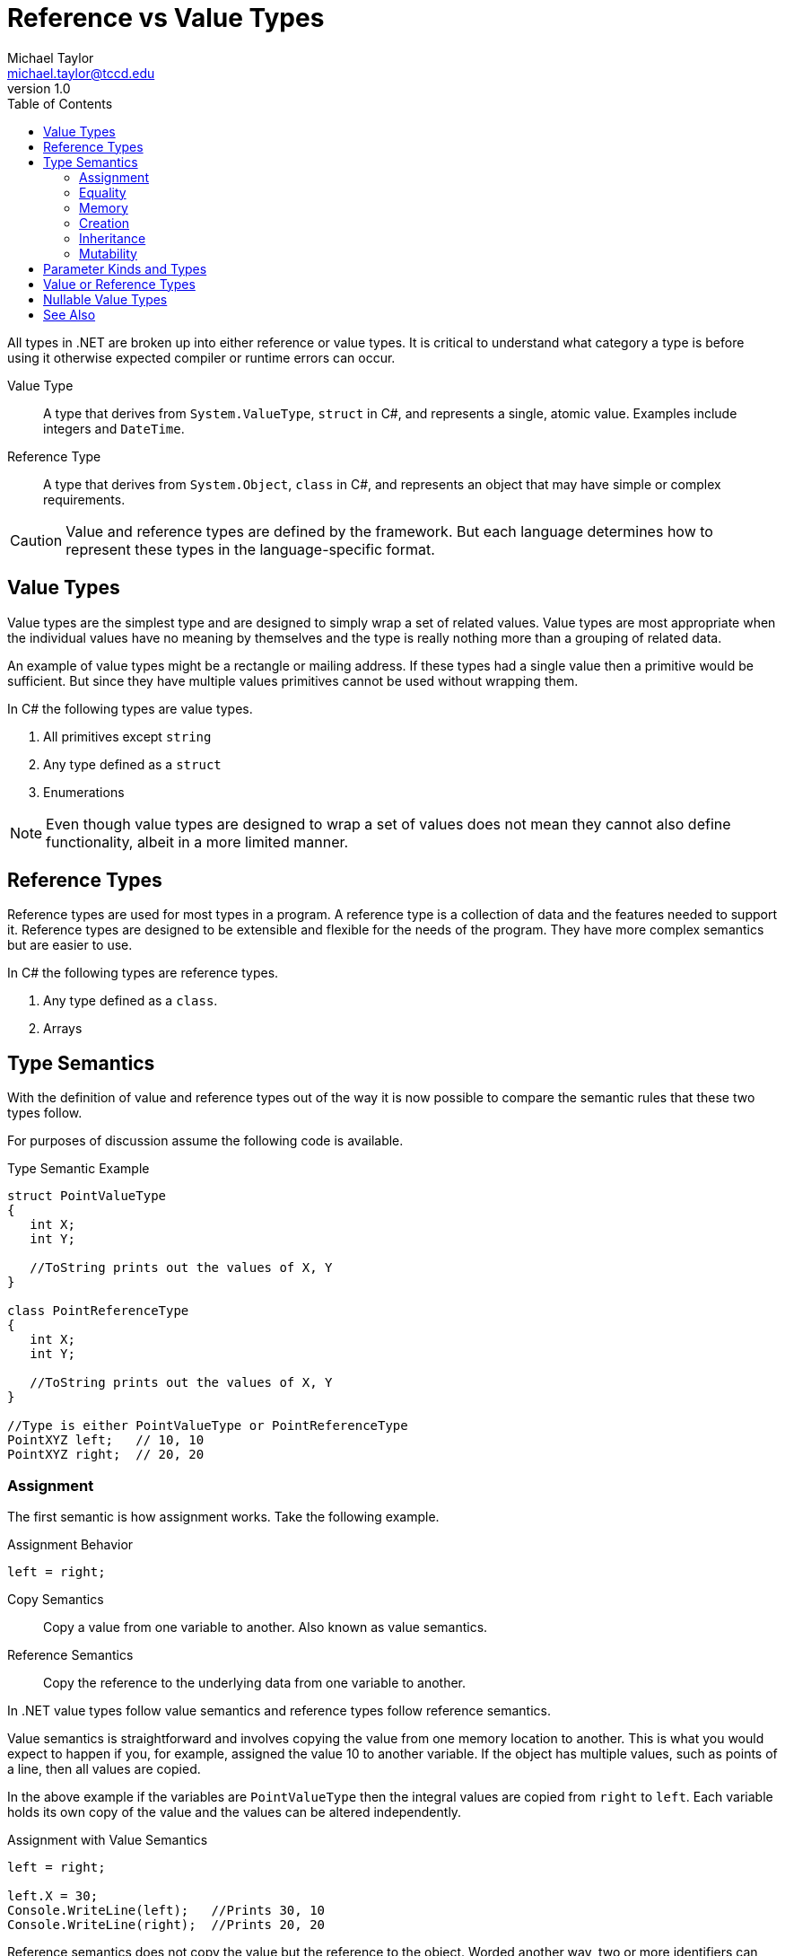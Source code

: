 = Reference vs Value Types
Michael Taylor <michael.taylor@tccd.edu>
v1.0
:toc:

All types in .NET are broken up into either reference or value types. It is critical to understand what category a type is before using it otherwise expected compiler or runtime errors can occur.

Value Type::
   A type that derives from `System.ValueType`, `struct` in C#, and represents a single, atomic value. Examples include integers and `DateTime`.
Reference Type::
   A type that derives from `System.Object`, `class` in C#, and represents an object that may have simple or complex requirements.

CAUTION: Value and reference types are defined by the framework. But each language determines how to represent these types in the language-specific format.

== Value Types

Value types are the simplest type and are designed to simply wrap a set of related values. 
Value types are most appropriate when the individual values have no meaning by themselves and the type is really nothing more than a grouping of related data.

An example of value types might be a rectangle or mailing address. If these types had a single value then a primitive would be sufficient. But since they have multiple values primitives cannot be used without wrapping them.

In C# the following types are value types.

. All primitives except `string`
. Any type defined as a `struct`
. Enumerations

NOTE: Even though value types are designed to wrap a set of values does not mean they cannot also define functionality, albeit in a more limited manner.

== Reference Types

Reference types are used for most types in a program. A reference type is a collection of data and the features needed to support it. Reference types are designed to be extensible and flexible for the needs of the program. They have more complex semantics but are easier to use.

In C# the following types are reference types.

. Any type defined as a `class`.
. Arrays

== Type Semantics

With the definition of value and reference types out of the way it is now possible to compare the semantic rules that these two types follow.

For purposes of discussion assume the following code is available.

.Type Semantic Example
[source,csharp]
----
struct PointValueType 
{ 
   int X;
   int Y;

   //ToString prints out the values of X, Y
}

class PointReferenceType
{
   int X;
   int Y;

   //ToString prints out the values of X, Y
}

//Type is either PointValueType or PointReferenceType
PointXYZ left;   // 10, 10
PointXYZ right;  // 20, 20
----

=== Assignment

The first semantic is how assignment works. Take the following example.

.Assignment Behavior
[source,csharp]
----
left = right;
----

Copy Semantics::
   Copy a value from one variable to another. Also known as value semantics.
Reference Semantics::
   Copy the reference to the underlying data from one variable to another.

In .NET value types follow value semantics and reference types follow reference semantics. 

Value semantics is straightforward and involves copying the value from one memory location to another. This is what you would expect to happen if you, for example, assigned the value 10 to another variable. If the object has multiple values, such as points of a line, then all values are copied.

In the above example if the variables are `PointValueType` then the integral values are copied from `right` to `left`. Each variable holds its own copy of the value and the values can be altered independently.

.Assignment with Value Semantics
[source,csharp]
----
left = right;

left.X = 30;
Console.WriteLine(left);   //Prints 30, 10
Console.WriteLine(right);  //Prints 20, 20
----

Reference semantics does not copy the value but the reference to the object. Worded another way, two or more identifiers can reference the same memory location. In the above example `left` would be referring to the same object in memory as `right` is until it either goes out of scope or gets assigned another value.

In the above example if the variables are of type `PointReferenceType` then both variables will point to the same instance in memory. Changing the values contained within the variable from one instance impacts the other. Of course if either variable is assigned a different value then they no longer refer to the same instance.

.Assignment with Reference Semantics
[source,csharp]
----
left = right;

left.X = 30;
Console.WriteLine(left);   //Prints 30, 20
Console.WriteLine(right);  //Prints 30, 20
----

NOTE: C# does not provide any options to change this behavior.

=== Equality

Equality is also impacted by the type. Take the following example.

.Equality Behavior
[source,csharp]
----
bool areEqual = left == right;
----

Value Semantics::
   Compare the values (the data within the memory) for equality.
Reference Semantics::
   Compare the values of the variables directly for equality.

In .NET value types follow equality value semantics and reference types follow equality reference semantics, by default.

Equality value semantics compares the data, not the instances. Given the `PointValueType` two instances are equal only if the data they contain (`X` and `Y`) are the same. Whether this is two different instances in memory or the same is not relevant. 

.Equality with Value Types
[source,csharp]
----
//Left is 10,10 and right is 20,20
left.X = 20;
left.Y = 20;

//True because left.X = right.X and left.Y = right.Y
bool areEqual = left == right;

//True because they are the same instance
bool areEqual2 = left == left;
----

Equality reference semantics compares two values to ensure they refer to the same instance. If they refer to the same instance then all the data is the same as well. However if two instances have the same data they are still not equal.

.Equality with Reference Types
[source,csharp]
----
//Left is 10,10 and right is 20,20
left.X = 20;
left.Y = 20;

//False because left is not the same instance as right, the underlying data does not matter
bool areEqual = left == right;

//True because they are the same instance
bool areEqual2 = left == left;
----

CAUTION: Equality can be overridden in some advanced scenarios. `String` is a good example. It follows value semantics even though it is a reference type. This is an advanced technique that is used only in cases where value semantics are required.

=== Memory

The memory used for storing data is determined by its type.

Scope Based::
   Data is stored in temporary memory, generally the stack. The lifetime of the data is determined by the scope it is defined in.
Heap Based::
   Data is stored in the heap. Data can persist after the lifetime of any variable referencing it.

Value types are scope based. Reference types are heap based. There is no way to change this behavior.

Value types are scope based. In most cases the memory is allocated on the stack and when the function call ends the data is gone. But if a value type is stored as part of a larger set of data, such as a reference type, then its lifetime is controlled by the larger type. The important part is that the lifetime of the data is managed automatically.

Reference types are heap based. All reference types have their data stored in the heap which is shared by the entire application. Thus the data stored by a reference type will extend beyond any variables referring to it. The runtime, at some future point, will identify unused objects and automatically clean it up. 

=== Creation

An impact of being scope vs heap based is how the initial data is created. Value types always have a value whereas reference types only have a value when they are assigned. For this discussion ignore the fact that C# has the definitely assigned rule and assume we can declare a variable without a value.

Value types are zero initialized when they are created. If a value type has multiple values then all values are zero initialized. Therefore it is not possible for a value type to not be set.

Reference types on the other hand require a memory allocation on the heap. Until that happens they have the value https://docs.microsoft.com/en-us/dotnet/csharp/language-reference/keywords/null[null]. To initialize a reference type an explicit call to https://docs.microsoft.com/en-us/dotnet/csharp/language-reference/operators/new-operator[new] must be made. The `new` operator is discussed more under link:constructors.adoc[Constructors].

.Initial Values
[source,csharp]
----

int hours;         //Value type is zero initialized
int maxWork = 40;  //Value type with explicit initialization

string name;                  //Reference type is null
string name = new string();   //Reference type is initialized
----

NOTE: Strings rarely use `new` because string literals are easier.

When working with reference types code must handle the case where a value is `null`. Refer to the section link:nullability.adoc[Nullability] for more information on working with `null`.

=== Inheritance

The runtime formally defines a value type as any type that derives from https://docs.microsoft.com/en-us/dotnet/api/system.valuetype[System.ValueType]. All the primitives, except `string`, derive from this.

Value types are designed for performance. Because of this they lack some of the flexibility of reference types. Nowhere else is this more clear than with inheritance. Value types do not support inheritance. Specifically you cannot derive from a value type. This allows the runtime to perform optimizations to speed up value type calls.

In C# the compiler does not allow you to derive from `ValueType` directly. This is to prevent misuse of value types. Instead, to declare a type as a value type, use a `struct`.

.Declaring a Value Type
[source,csharp]
----
public struct Point
{   
}
----

Structs are very limited in what they can do and a full discussion is beyond the scope of this course. Here is a short list of limitations as defined by the runtime.

- Cannot create a default constructor.
- Must initialize all fields.
- Cannot create derived types.
- Cannot alter assignment behavior.
- Must override equality behavior.

Reference types have few of these restrictions. Reference types may derive from any other reference type that supports it, may define constructors and override equality or not. To create a type as a reference type create it as a class.

.Declaring a Reference Type
[source,csharp]
----
public class Point
{   
}
----

Refer to the section link:class-defining.adoc[Defining a Class] for more information on how to declare a class.

=== Mutability

Because of the limitations of value types they should always be immutable.

Immutable::
   The value(s) contained in the object cannot be changed once set.

The `string` class is a good example of an immutable type. Immutable types are often desirable because they are easier to code, harder to break and are easier to share across threads and processes. Unfortunately immutability is often not possible without having a negative impact on memory.

Because value types are designed to store sets of data it often makes sense that changing one value requires changing them all, for example a point. If such immutability is not easy then a value type might not be the best option.

Immutability is critical to value types because the compiler generates the necessary code to implement equality for the runtime. Equality requires that values do not change over time. Thus to allow the proper use of value types in equality immutability is required.

== Parameter Kinds and Types

A strong parallel exists between assignment semantics and parameter behavior. Pass by value parameters follow value semantics and pass by reference parameters follow reference semantics. However to understand the behavior it is important to remember that parameter behavior is from argument to parameter whereas assignment is between variables. There are four possible combinations.

. Pass by value with value type
. Pass by value with reference type
. Pass by reference with value type
. Pass by reference with reference type

For pass by value parameters the argument is copied to the parameter. Therefore only the underlying type is relevant. Pass by value with a value type does not change the semantics in any way. In order to make a permanent change the new value has to be returned from the function. Generally this is done using the return type but this is also the case where an `out` parameter is useful.

.Pass By Value with Value Type
[source,csharp]
----
void Move ( PointValueType point, int offset )
{
   //Has no effect on original point
   point.X += offset;
   point.Y += offset;
}
----

Pass by value of a reference type behaves just like reference assignment. For the life of the function the parameter and the argument refer to the same instance. Changes made to the avlues within the instance impact the original argument but the argument itself cannot be changed to refer to a different instance.

.Pass By Value with Reference Type
[source,csharp]
----
void Move ( PointReferenceType point, int offset )
{
   //Changing the value within the instance impacts the original argument as well
   point.X += offset;
   point.Y += offset;

   //Changes what the parameter references but does not impact the original argument
   point = new Point();
}
----

Pass by reference with a value type is used when the original argument needs to be modified and the return type is not available. A good example is the various `TryParse` functions.

.Pass By Reference with Value Type
[source,csharp]
----
void Move ( ref PointValueType point, int offset )
{
   //Impacts the original argument
   point.X += offset;
   point.Y += offset;
}
----

The argument and parameter are pointing to the same instance so any changes made to the values in the argument are seen after the function returns.

Pass by reference with a reference type behaves the same as a value type.

.Pass By Reference with Reference Type
[source,csharp]
----
void Move ( ref PointReferenceType point, int offset )
{
   //Impacts the original argument
   point.X += offset;
   point.Y += offset;
}
----

The argument and parameter are pointing to the same instance so any changes made to the values in the argument are seen after the function returns. The only real benefit of ever passing a reference type by reference is if a function needs to change the underlying argument to use a different instance. In practice simply use the return type instead.

== Value or Reference Types

With a comparison of value and reference types done some guidelines can be given on when to choose one over the other.

Choose a value type if:

- The type is immutable
- The type needs to follow value semantics
- Performance is critical
- The data being stored is smaller (generally less than 64 bytes)
- The data does not contain reference types

In all other cases use a reference type. If you are unsure start with a reference type. 

CAUTION: Changing between a reference and value type is a breaking change. Do not make this change if there is published code already relying on the type.

== Nullable Value Types

There is a special case where `null` is needed for value types. A nullable database column is the most common scenario. C# does support https://docs.microsoft.com/en-us/dotnet/csharp/language-reference/builtin-types/nullable-value-types[nullable Value Types]. A nullable value type is a value type that is wrapped in a (value) type that allows either `null` or the value. In C# follow the type name with a question mark (`?`).

.Declaring a Nullable Value Type
[source,csharp]
----
int? hours;
boolean? isSet;
----

Any value type can be made nullable. The wrapper type handles conversion to and from the underlying value type and allows for comparison with `null`. Code that relies on nullable value types must be careful to ensure the value is not `null` before using it.

.Working with a Nullable Value Type
[source,csharp]
----
//Determine if has a value and then get the value
if (hours.HasValue)
{
   var totalHours = hours.Value;
}

//Alternative to get the value or the default if it is not set
var totalHours = hours.GetValueOrDefault();
----

CAUTION: Do not use nullable value types unless it is absolutely needed.

== See Also

https://docs.microsoft.com/en-us/dotnet/csharp/language-reference/operators/new-operator[New Operator] +
https://docs.microsoft.com/en-us/dotnet/csharp/language-reference/builtin-types/nullable-value-types[Nullable Value Types] +
https://docs.microsoft.com/en-us/dotnet/csharp/language-reference/keywords/null[Null] +
link:nullability.adoc[Nullability] +
https://docs.microsoft.com/en-us/dotnet/csharp/language-reference/keywords/reference-types[Reference Types] +
https://docs.microsoft.com/en-us/dotnet/csharp/language-reference/builtin-types/value-types[Value Types] +
